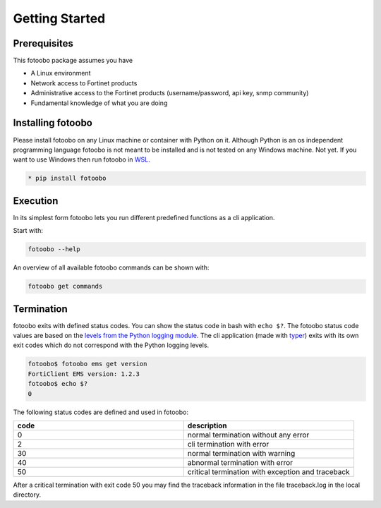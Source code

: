 .. Describes the prerequisites and installation of fotoobo

.. _usage_getting_started:

Getting Started
===============

Prerequisites
-------------

This fotoobo package assumes you have

* A Linux environment
* Network access to Fortinet products
* Administrative access to the Fortinet products (username/password, api key, snmp community)
* Fundamental knowledge of what you are doing


Installing fotoobo
------------------

Please install fotoobo on any Linux machine or container with Python on it. Although Python is an os
independent programming language fotoobo is not meant to be installed and is not tested on any
Windows machine. Not yet. If you want to use Windows then run fotoobo in
`WSL <https://learn.microsoft.com/de-de/windows/wsl/>`_.

.. code-block:: bash

  * pip install fotoobo


Execution
---------

In its simplest form fotoobo lets you run different predefined functions as a cli application.

Start with:

.. code-block:: bash

  fotoobo --help

An overview of all available fotoobo commands can be shown with:

.. code-block:: bash

  fotoobo get commands


Termination
-----------

fotoobo exits with defined status codes. You can show the status code in bash with ``echo $?``. The
fotoobo status code values are based on the
`levels from the Python logging module <https://docs.python.org/3/library/logging.html#logging-levels>`_.
The cli application (made with `typer <https://typer.tiangolo.com/>`_) exits with its own exit codes
which do not correspond with the Python logging levels.

.. code-block:: bash

  fotoobo$ fotoobo ems get version
  FortiClient EMS version: 1.2.3
  fotoobo$ echo $?
  0

The following status codes are defined and used in fotoobo:


.. list-table::
  :widths: 1 1
  :header-rows: 1

  * - code
    - description
  * - 0
    - normal termination without any error
  * - 2
    - cli termination with error
  * - 30
    - normal termination with warning
  * - 40
    - abnormal termination with error
  * - 50
    - critical termination with exception and traceback

After a critical termination with exit code 50 you may find the traceback information in the file
traceback.log in the local directory.
